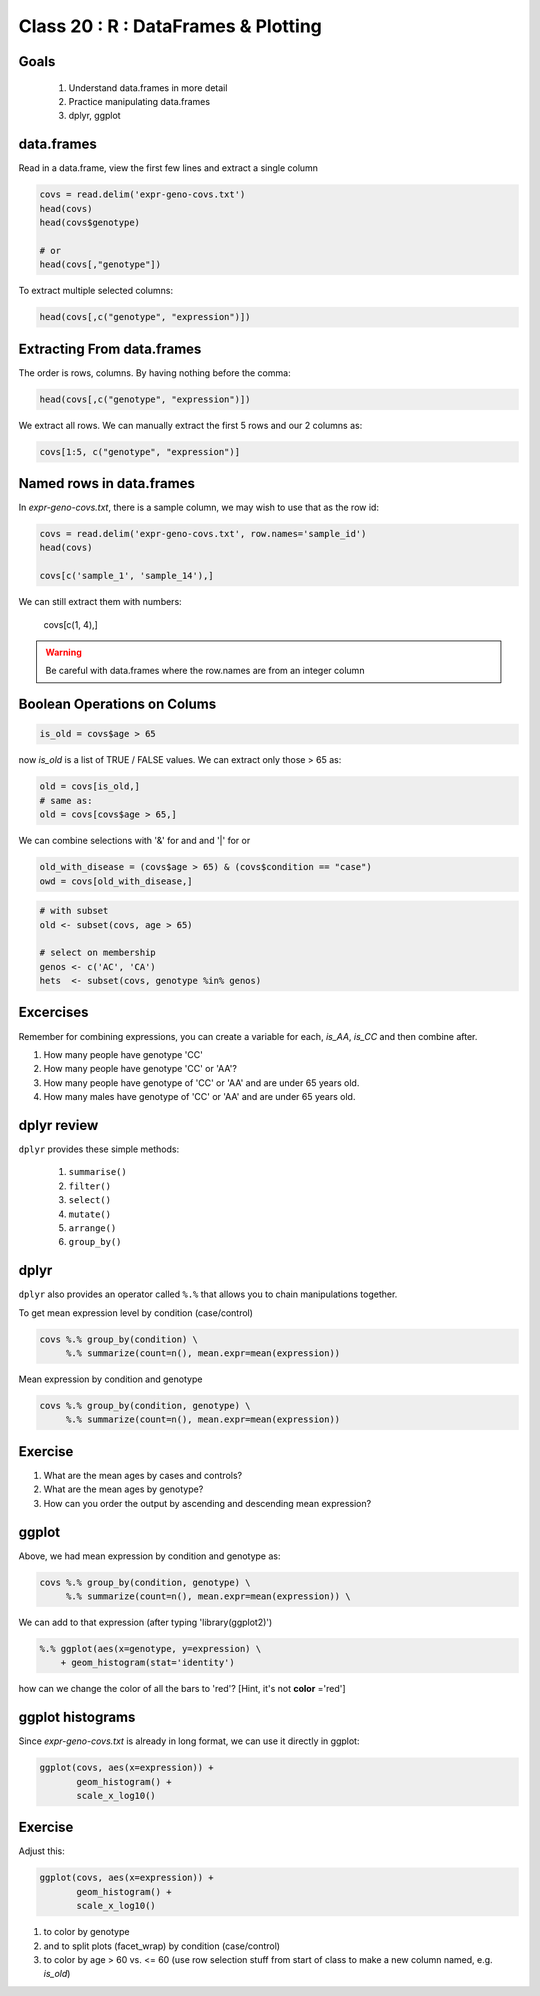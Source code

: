 ************************************
Class 20 : R : DataFrames & Plotting
************************************

Goals
=====

 #. Understand data.frames in more detail
 #. Practice manipulating data.frames
 #. dplyr, ggplot

data.frames
===========

Read in a data.frame, view the first few lines and
extract a single column

.. code-block:: r

    covs = read.delim('expr-geno-covs.txt')
    head(covs)
    head(covs$genotype)

    # or
    head(covs[,"genotype"])

To extract multiple selected columns:

.. code-block:: r

    head(covs[,c("genotype", "expression")])


Extracting From data.frames
===========================

The order is rows, columns. By having nothing before the comma:

.. code-block:: r

    head(covs[,c("genotype", "expression")])

We extract all rows. We can manually extract the first 5 rows and our 2 columns
as:

.. code-block:: r

    covs[1:5, c("genotype", "expression")]

Named rows in data.frames
=========================

In `expr-geno-covs.txt`, there is a sample column, we may wish to use
that as the row id:

.. code-block:: r

    covs = read.delim('expr-geno-covs.txt', row.names='sample_id')
    head(covs)

    covs[c('sample_1', 'sample_14'),]

We can still extract them with numbers:

    covs[c(1, 4),]

.. warning::

    Be careful with data.frames where the row.names are
    from an integer column


Boolean Operations on Colums
============================

.. code-block:: r
    
    is_old = covs$age > 65

now `is_old` is a list of TRUE / FALSE values. We can extract only those > 65 as:

.. code-block:: r

    old = covs[is_old,]
    # same as:
    old = covs[covs$age > 65,]

We can combine selections with '&' for and and '|' for or

.. code-block:: r
    
    old_with_disease = (covs$age > 65) & (covs$condition == "case")
    owd = covs[old_with_disease,]

.. nextslide::
   :increment:

.. code-block:: r

   # with subset
   old <- subset(covs, age > 65)

   # select on membership
   genos <- c('AC', 'CA')
   hets  <- subset(covs, genotype %in% genos)

Excercises
==========

Remember for combining expressions, you can create a variable for each, `is_AA`,
`is_CC` and then combine after.

#. How many people have genotype 'CC'
#. How many people have genotype 'CC' or 'AA'?
#. How many people have genotype of 'CC' or 'AA' and are under 65 years old.
#. How many males have genotype of 'CC' or 'AA' and are under 65 years old.

dplyr review
============

``dplyr`` provides these simple methods:

    #. ``summarise()``
    #. ``filter()``
    #. ``select()``
    #. ``mutate()``
    #. ``arrange()``
    #. ``group_by()``


dplyr
=====
``dplyr`` also provides an operator called ``%.%`` that allows you to
chain manipulations together.

To get mean expression level by condition (case/control)

.. code-block:: r

    covs %.% group_by(condition) \
         %.% summarize(count=n(), mean.expr=mean(expression))

Mean expression by condition and genotype

.. code-block:: r

    covs %.% group_by(condition, genotype) \
         %.% summarize(count=n(), mean.expr=mean(expression))


Exercise
========

#. What are the mean ages by cases and controls?
#. What are the mean ages by genotype?
#. How can you order the output by ascending and descending mean expression?

ggplot
======

Above, we had mean expression by condition and genotype as:

.. code-block:: r

    covs %.% group_by(condition, genotype) \
         %.% summarize(count=n(), mean.expr=mean(expression)) \

We can add to that expression (after typing 'library(ggplot2)')

.. code-block:: r

        %.% ggplot(aes(x=genotype, y=expression) \
            + geom_histogram(stat='identity')

how can we change the color of all the bars to 'red'? [Hint, it's not
**color** ='red']

ggplot histograms
=================

Since `expr-geno-covs.txt` is already in long format, we can use it directly in
ggplot:

.. code-block:: r

    ggplot(covs, aes(x=expression)) + 
           geom_histogram() +
           scale_x_log10()

Exercise
========
Adjust this:

.. code-block:: r

    ggplot(covs, aes(x=expression)) + 
           geom_histogram() +
           scale_x_log10()


#. to color by genotype
#. and to split plots (facet_wrap) by condition (case/control)
#. to color by age > 60 vs. <= 60 (use row selection stuff from start of class to
   make a new column named, e.g. `is_old`)

